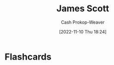 :PROPERTIES:
:ID:       26795f01-3eeb-4cb0-aa43-291a091916ae
:LAST_MODIFIED: [2023-09-05 Tue 20:20]
:END:
#+title: James Scott
#+hugo_custom_front_matter: :slug "26795f01-3eeb-4cb0-aa43-291a091916ae"
#+author: Cash Prokop-Weaver
#+date: [2022-11-10 Thu 18:24]
#+filetags: :person:
* Flashcards
